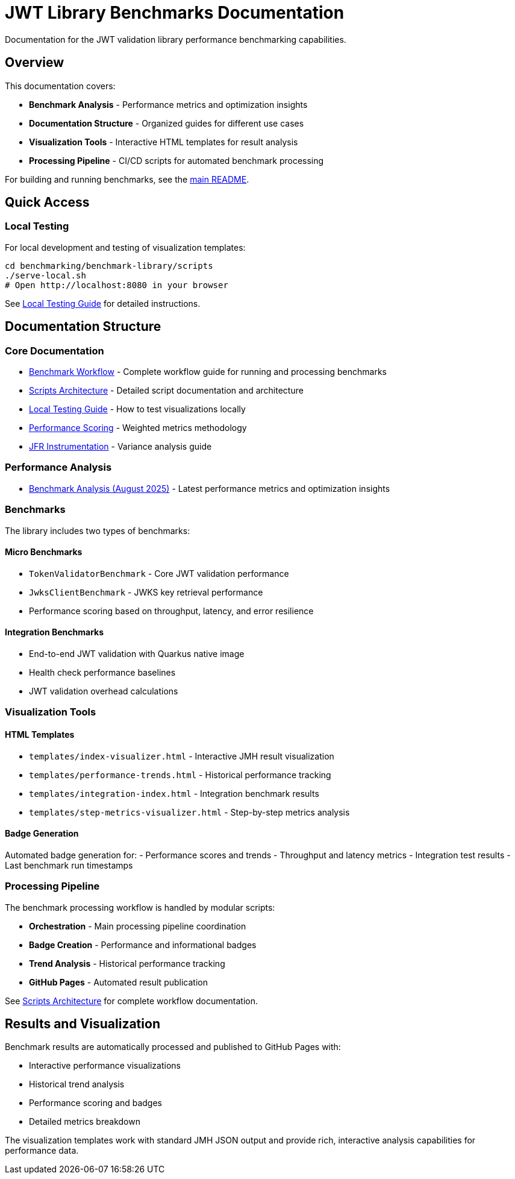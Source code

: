 = JWT Library Benchmarks Documentation
:source-highlighter: highlight.js

Documentation for the JWT validation library performance benchmarking capabilities.

== Overview

This documentation covers:

* **Benchmark Analysis** - Performance metrics and optimization insights
* **Documentation Structure** - Organized guides for different use cases
* **Visualization Tools** - Interactive HTML templates for result analysis
* **Processing Pipeline** - CI/CD scripts for automated benchmark processing

For building and running benchmarks, see the link:../README.adoc[main README].

== Quick Access

=== Local Testing

For local development and testing of visualization templates:

[source,bash]
----
cd benchmarking/benchmark-library/scripts
./serve-local.sh
# Open http://localhost:8080 in your browser
----

See link:local-testing.adoc[Local Testing Guide] for detailed instructions.

== Documentation Structure

=== Core Documentation

* link:workflow.adoc[Benchmark Workflow] - Complete workflow guide for running and processing benchmarks
* link:scripts-architecture.adoc[Scripts Architecture] - Detailed script documentation and architecture
* link:local-testing.adoc[Local Testing Guide] - How to test visualizations locally
* link:performance-scoring.adoc[Performance Scoring] - Weighted metrics methodology
* link:JFR-Instrumentation.adoc[JFR Instrumentation] - Variance analysis guide

=== Performance Analysis

* link:Analysis-08.2025.adoc[Benchmark Analysis (August 2025)] - Latest performance metrics and optimization insights

=== Benchmarks

The library includes two types of benchmarks:

==== Micro Benchmarks
- `TokenValidatorBenchmark` - Core JWT validation performance  
- `JwksClientBenchmark` - JWKS key retrieval performance
- Performance scoring based on throughput, latency, and error resilience

==== Integration Benchmarks  
- End-to-end JWT validation with Quarkus native image
- Health check performance baselines
- JWT validation overhead calculations

=== Visualization Tools

==== HTML Templates

* `templates/index-visualizer.html` - Interactive JMH result visualization
* `templates/performance-trends.html` - Historical performance tracking
* `templates/integration-index.html` - Integration benchmark results
* `templates/step-metrics-visualizer.html` - Step-by-step metrics analysis

==== Badge Generation

Automated badge generation for:
- Performance scores and trends
- Throughput and latency metrics
- Integration test results
- Last benchmark run timestamps

=== Processing Pipeline

The benchmark processing workflow is handled by modular scripts:

* **Orchestration** - Main processing pipeline coordination
* **Badge Creation** - Performance and informational badges
* **Trend Analysis** - Historical performance tracking
* **GitHub Pages** - Automated result publication

See link:scripts-architecture.adoc[Scripts Architecture] for complete workflow documentation.


== Results and Visualization

Benchmark results are automatically processed and published to GitHub Pages with:

* Interactive performance visualizations
* Historical trend analysis
* Performance scoring and badges
* Detailed metrics breakdown

The visualization templates work with standard JMH JSON output and provide rich, interactive analysis capabilities for performance data.